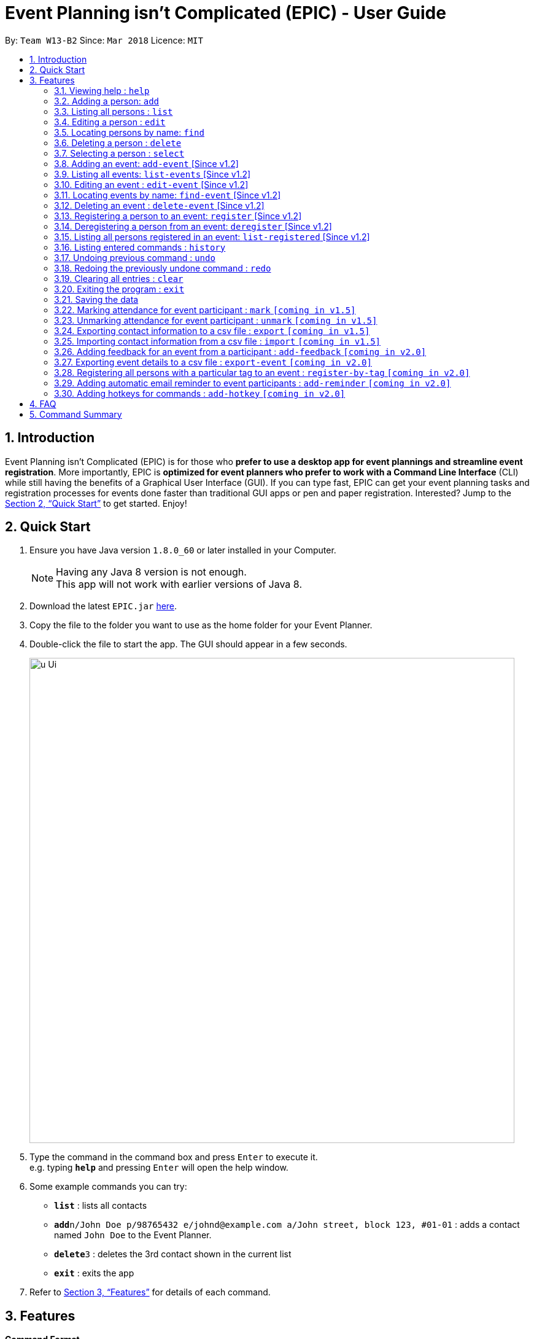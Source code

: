 = Event Planning isn’t Complicated (EPIC) - User Guide
:toc:
:toc-title:
:toc-placement: preamble
:sectnums:
:imagesDir: images
:stylesDir: stylesheets
:xrefstyle: full
:experimental:
ifdef::env-github[]
:tip-caption: :bulb:
:note-caption: :information_source:
endif::[]
:repoURL: https://github.com/CS2103JAN2018-W13-B2/main

By: `Team W13-B2`      Since: `Mar 2018`      Licence: `MIT`

== Introduction

Event Planning isn’t Complicated (EPIC) is for those who *prefer to use a desktop app for event plannings and streamline event registration*. More importantly, EPIC is *optimized for event planners who prefer to work with a Command Line Interface* (CLI) while still having the benefits of a Graphical User Interface (GUI). If you can type fast, EPIC can get your event planning tasks and registration processes for events done faster than traditional GUI apps or pen and paper registration. Interested? Jump to the <<Quick Start>> to get started. Enjoy!

== Quick Start

.  Ensure you have Java version `1.8.0_60` or later installed in your Computer.
+
[NOTE]
Having any Java 8 version is not enough. +
This app will not work with earlier versions of Java 8.
+
.  Download the latest `EPIC.jar` link:{repoURL}/releases[here].
.  Copy the file to the folder you want to use as the home folder for your Event Planner.
.  Double-click the file to start the app. The GUI should appear in a few seconds.
+
image::u-Ui.png[width="790"]
+
.  Type the command in the command box and press kbd:[Enter] to execute it. +
e.g. typing *`help`* and pressing kbd:[Enter] will open the help window.
.  Some example commands you can try:

* *`list`* : lists all contacts
* **`add`**`n/John Doe p/98765432 e/johnd@example.com a/John street, block 123, #01-01` : adds a contact named `John Doe` to the Event Planner.
* **`delete`**`3` : deletes the 3rd contact shown in the current list
* *`exit`* : exits the app

.  Refer to <<Features>> for details of each command.

[[Features]]
== Features

====
*Command Format*

* Words in `UPPER_CASE` are the parameters to be supplied by the user e.g. in `add n/NAME`, `NAME` is a parameter which can be used as `add n/John Doe`.
* Items in square brackets are optional e.g `n/NAME [t/TAG]` can be used as `n/John Doe t/friend` or as `n/John Doe`.
* Items with `…`​ after them can be used multiple times including zero times e.g. `[t/TAG]...` can be used as `{nbsp}` (i.e. 0 times), `t/friend`, `t/friend t/family` etc.
* Parameters can be in any order e.g. if the command specifies `n/NAME p/PHONE_NUMBER`, `p/PHONE_NUMBER n/NAME` is also acceptable.
====

=== Viewing help : `help`

Format: `help`

=== Adding a person: `add`

Adds a person to the event planner +
Format: `add n/NAME p/PHONE_NUMBER e/EMAIL a/ADDRESS [t/TAG]...`

[TIP]
A person can have any number of tags (including 0)

Examples:

* `add n/John Doe p/98765432 e/johnd@example.com a/John street, block 123, #01-01`
* `add n/Betsy Crowe t/friend e/betsycrowe@example.com a/Newgate Prison p/1234567 t/criminal`

=== Listing all persons : `list`

Shows a list of all persons in the event planner and changes the focus to persons list tab. +
Format: `list`

=== Editing a person : `edit`

Edits an existing person in the event planner. +
Format: `edit INDEX [n/NAME] [p/PHONE] [e/EMAIL] [a/ADDRESS] [t/TAG]...`

****
* Edits the person at the specified `INDEX`. The index refers to the index number shown in the last person listing. The index *must be a positive integer* 1, 2, 3, ...
* At least one of the optional fields must be provided.
* Existing values will be updated to the input values.
* When editing tags, the existing tags of the person will be removed i.e adding of tags is not cumulative.
* You can remove all the person's tags by typing `t/` without specifying any tags after it.
****

Examples:

* `edit 1 p/91234567 e/johndoe@example.com` +
Edits the phone number and email address of the 1st person to be `91234567` and `johndoe@example.com` respectively.
* `edit 2 n/Betsy Crower t/` +
Edits the name of the 2nd person to be `Betsy Crower` and clears all existing tags.

=== Locating persons by name: `find`

Finds persons whose names contain any of the given keywords. +
Format: `find KEYWORD [MORE_KEYWORDS]`

****
* The search is case insensitive. e.g `hans` will match `Hans`
* The order of the keywords does not matter. e.g. `Hans Bo` will match `Bo Hans`
* Only the name is searched.
* Only full words will be matched e.g. `Han` will not match `Hans`
* Persons matching at least one keyword will be returned (i.e. `OR` search). e.g. `Hans Bo` will return `Hans Gruber`, `Bo Yang`
****

Examples:

* `find John` +
Returns `john` and `John Doe`
* `find Betsy Tim John` +
Returns any person having names `Betsy`, `Tim`, or `John`

=== Deleting a person : `delete`

Deletes the specified person from the event planner. +
Format: `delete INDEX`

****
* Deletes the person at the specified `INDEX`.
* The index refers to the index number shown in the most recent listing.
* The index *must be a positive integer* 1, 2, 3, ...
****

Examples:

* `list` +
`delete 2` +
Deletes the 2nd person in the event planner.
* `find Betsy` +
`delete 1` +
Deletes the 1st person in the results of the `find` command.

=== Selecting a person : `select`

Selects the person identified by the index number used in the last person listing. +
Format: `select INDEX`

****
* Selects the person and loads the Google search page the person at the specified `INDEX`.
* The index refers to the index number shown in the most recent listing.
* The index *must be a positive integer* `1, 2, 3, ...`
****

Examples:

* `list` +
`select 2` +
Selects the 2nd person in the event planner.
* `find Betsy` +
`select 1` +
Selects the 1st person in the results of the `find` command.

=== Adding an event: `add-event` [Since v1.2]

Adds an event to the event planner. +
Format: `add-event n/NAME [t/TAG]...`

[TIP]
An event can have any number of tags (including 0)

Examples:

* `add-event n/AY201718 Graduation t/Graduation`
* `add-event n/Computing Seminar`

=== Listing all events: `list-events` [Since v1.2]

Shows a list of all events in the event planner and changes the focus to events list tab. +
Format: `list-events`

=== Editing an event : `edit-event` [Since v1.2]

Edits an existing event in the event planner. +
Format: `edit-event INDEX [n/NAME] [t/TAG]...`

****
* Edits the event at the specified `INDEX`. The index refers to the index number shown in the last event listing. The index *must be a positive integer* 1, 2, 3, ...
* At least one of the optional fields must be provided.
* Existing values will be updated to the input values.
* When editing tags, the existing tags of the event will be removed i.e adding of tags is not cumulative.
* You can remove all the event's tags by typing `t/` without specifying any tags after it.
****

Examples:

* `edit-event 1 n/IoT Talk t/talk` +
Edits the name and tag of the 1st event to be `IoT Talk` and `talk` respectively.
* `edit-event 2 n/Graduation Day t/` +
Edits the name of the 2nd event to be `Graduation Day` and clears all existing tags.

=== Locating events by name: `find-event` [Since v1.2]

Finds events whose names contain any of the given keywords. +
Format: `find-event KEYWORD [MORE_KEYWORDS]`

****
* The search is case insensitive. e.g `talks` will match `Talks`
* The order of the keywords does not matter. e.g. `Food Talk` will match `Talk Food`
* Only the name is searched.
* Only full words will be matched e.g. `Talk` will not match `Talks`
* Events matching at least one keyword will be returned (i.e. `OR` search). e.g. `Talk` will return `Food Talk`, `IoT Talk`
****

Examples:

* `find-event Talk` +
Returns `Talk` and `Food Talk`
* `find-event Talk Competition` +
Returns any event having name `Talk`, or `Competition`

=== Deleting an event : `delete-event` [Since v1.2]

Deletes the specified event from the event planner. +
Format: `delete-event INDEX`

****
* Deletes the event at the specified `INDEX`.
* The index refers to the index number shown in the most recent listing.
* The index *must be a positive integer* 1, 2, 3, ...
****

Examples:

* `list-events` +
`delete-event 2` +
Deletes the 2nd event in the event planner.
* `find-event Talk` +
`delete-event 1` +
Deletes the 1st event in the results of the `find-event` command.

=== Registering a person to an event: `register` [Since v1.2]

Registers the specified person to an event in the event planner. +
Format: `register INDEX EVENT_NAME`

****
* Registers the person at the specified `INDEX`.
* The index refers to the index number shown in the most recent listing.
* The index *must be a positive integer* 1, 2, 3, ...
* `EVENT_NAME` must match the name of an event in the EventPlanner exactly.
****


Examples:

* `list` +
`register 2 AY201718 Graduation` +
Registers the 2nd person in the event planner to AY201718 Graduation.
* `find Betsy` +
`register 1 Computing Seminar` +
Registers the 1st person in the results of the `find` command to Computing Seminar.

=== Deregistering a person from an event: `deregister` [Since v1.2]

Deregisters the specified person from an event in the event planner. +
Format: `deregister INDEX EVENT_NAME`

****
* Deregisters the person at the specified `INDEX`.
* The index refers to the index number shown in the most recent listing.
* The index *must be a positive integer* 1, 2, 3, ...
* `EVENT_NAME` must match the name of an event in the EventPlanner exactly.
* The person to be deregistered must be already in the event.
****


Examples:

* `list` +
`deregister 2 AY201718 Graduation` +
Deregisters the 2nd person in the event planner from AY201718 Graduation.
* `find Betsy` +
`deregister 1 Computing Seminar` +
Deregisters the 1st person in the results of the `find` command to Computing Seminar.

=== Listing all persons registered in an event: `list-registered` [Since v1.2]

Lists all persons registered for the specified event. +
Format: `list-registered EVENT_NAME`

=== Listing entered commands : `history`

Lists all the commands that you have entered in reverse chronological order. +
Format: `history`

[NOTE]
====
Pressing the up and down arrows will display the previous and next input respectively in the command box.
====

// tag::undoredo[]
=== Undoing previous command : `undo`

Restores the event planner to the state before the previous _undoable_ command was executed. +
There is no guarantee that relative ordering of persons/events will be maintained after the undoing
of a `delete` or `delete-event` command. +
Format: `undo`

[NOTE]
====
Undoable commands: those commands that modify the event planner's content.
Currently, the undoable commands are `add`, `delete`, `add-event`, `delete-event`.
More commands will be added to this list by `v1.5`
====

Examples:

* `delete 1` +
`list` +
`undo` (reverses the `delete 1` command) +

* `select 1` +
`list` +
`undo` +
The `undo` command fails as there are no undoable commands executed previously.

* `delete 1` +
`clear` +
`undo` (reverses the `clear` command) +
`undo` (reverses the `delete 1` command) +

=== Redoing the previously undone command : `redo`

Reverses the most recent `undo` command. +
Format: `redo`

Examples:

* `delete 1` +
`undo` (reverses the `delete 1` command) +
`redo` (reapplies the `delete 1` command) +

* `delete 1` +
`redo` +
The `redo` command fails as there are no `undo` commands executed previously.

* `delete 1` +
`clear` +
`undo` (reverses the `clear` command) +
`undo` (reverses the `delete 1` command) +
`redo` (reapplies the `delete 1` command) +
`redo` (reapplies the `clear` command) +
// end::undoredo[]

=== Clearing all entries : `clear`

Clears all entries from the event planner. +
Format: `clear`

=== Exiting the program : `exit`

Exits the program. +
Format: `exit`

=== Saving the data

Event planner data are saved in the hard disk automatically after any command that changes the data. +
There is no need to save manually.

// tag::dataencryption[]
=== Marking attendance for event participant : `mark` `[coming in v1.5]`

Marks the attendance of a participant to an event. +
Format: `mark INDEX EVENT_NAME`

=== Unmarking attendance for event participant : `unmark` `[coming in v1.5]`

Unmarks the attendance of a participant to an event. +
Format: `unmark INDEX EVENT_NAME`

=== Exporting contact information to a csv file : `export` `[coming in v1.5]`

Exports the list of all persons in the event planner to a csv file. +
Format: `export FILE_NAME`

=== Importing contact information from a csv file : `import` `[coming in v1.5]`

Imports a list of persons from a csv file and adds them to the event planner. +
Format: `import FILE_NAME`

=== Adding feedback for an event from a participant : `add-feedback` `[coming in v2.0]`

Adds feedback for an event from a participant of the event. +
Format: `add-feedback INDEX EVENT-NAME FEEDBACK`

=== Exporting event details to a csv file : `export-event` `[coming in v2.0]`

Exports event details for a single event into a csv file. +
Format: `export-event EVENT_NAME FILE_NAME`

=== Registering all persons with a particular tag to an event : `register-by-tag` `[coming in v2.0]`

Registers all persons with a particular tag to an event in the event planner. +
Format: `register-by-tag TAG EVENT_NAME`

=== Adding automatic email reminder to event participants : `add-reminder` `[coming in v2.0]`

Adds an automatic email reminder at the stipulated time to all event participants. +
Format: `add-reminder DAYS_OFFSET EVENT_NAME`

=== Adding hotkeys for commands : `add-hotkey` `[coming in v2.0]`

Adds a hotkey for a command. +
Format: `add-hotkey HOTKEY COMMAND_NAME`

// end::automatedemailreminder[]

== FAQ

*Q*: How do I transfer my data to another Computer? +
*A*: Install the app in the other computer and overwrite the empty data file it creates with the file that contains the data of your previous Event Planner folder.

== Command Summary

* *Add Event* `add-event n/NAME [t/TAG]...` +
e.g. `add-event n/AY201718 Graduation t/Graduation`
* *Add Person* `add n/NAME p/PHONE_NUMBER e/EMAIL a/ADDRESS [t/TAG]...` +
e.g. `add n/James Ho p/22224444 e/jamesho@example.com a/123, Clementi Rd, 1234665 t/friend t/colleague`
* *Clear Persons and Events* : `clear`
* *Delete Event* : `delete-event INDEX` +
e.g. `delete-event 3`
* *Delete Person* : `delete INDEX` +
e.g. `delete 3`
* *Deregister Person* : `deregister INDEX EVENT_NAME` +
e.g. `deregister 1 Computing Seminar`
* *Edit Event* : `edit-event INDEX [n/NAME] [t/TAG]...` +
e.g. `edit-event 1 n/IoT Talk t/talk`
* *Edit Person* : `edit INDEX [n/NAME] [p/PHONE_NUMBER] [e/EMAIL] [a/ADDRESS] [t/TAG]...` +
e.g. `edit 2 n/James Lee e/jameslee@example.com`
* *Find Event* : `find-event KEYWORD [MORE_KEYWORDS]` +
e.g. `find-event Talk Competition`
* *Find Person* : `find KEYWORD [MORE_KEYWORDS]` +
e.g. `find James Jake`
* *Help* : `help`
* *History* : `history`
* *List Events* : `list-events`
* *List Persons* : `list`
* *List Registered Persons* : `list-registered`
* *Redo* : `redo`
* *Register Person* : `register INDEX EVENT_NAME` +
e.g. `register 1 Computing Seminar`
* *Select Person* : `select INDEX` +
e.g.`select 2`
* *Undo* : `undo`
